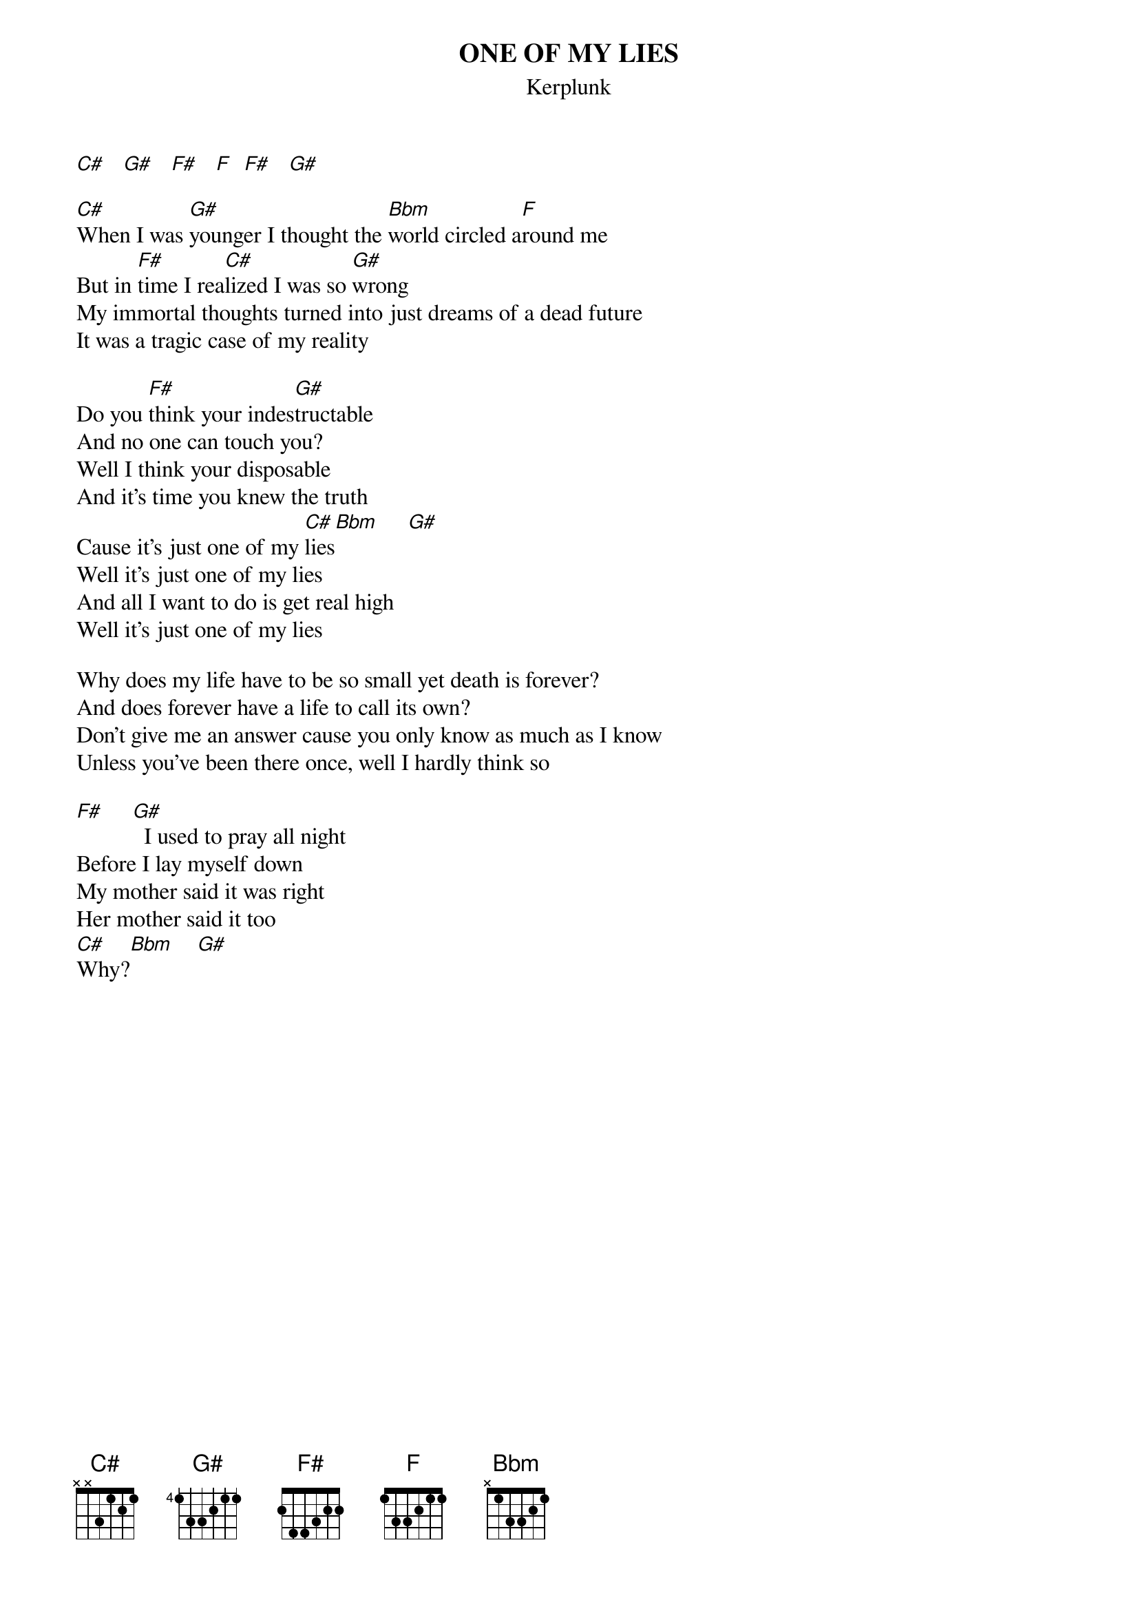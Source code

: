 # From: sunwukong@delphi.com
{t:ONE OF MY LIES}
{st:Kerplunk}

[C#]   [G#]   [F#]   [F]  [F#]   [G#]   

[C#]When I was [G#]younger I thought the [Bbm]world circled a[F]round me
But in [F#]time I rea[C#]lized I was so [G#]wrong
My immortal thoughts turned into just dreams of a dead future
It was a tragic case of my reality

Do you [F#]think your indes[G#]tructable
And no one can touch you?
Well I think your disposable
And it's time you knew the truth
Cause it's just one of my [C#]lies[Bbm]     [G#]  
Well it's just one of my lies
And all I want to do is get real high
Well it's just one of my lies

Why does my life have to be so small yet death is forever?
And does forever have a life to call its own?
Don't give me an answer cause you only know as much as I know
Unless you've been there once, well I hardly think so

[F#]     [G#]  I used to pray all night
Before I lay myself down
My mother said it was right
Her mother said it too
[C#]Why?[Bbm]    [G#]  
